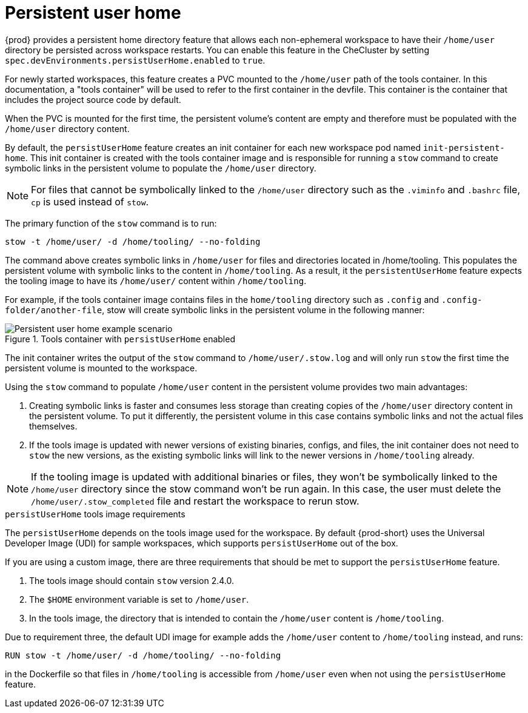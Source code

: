 :_content-type: CONCEPT
:description: About persistent user home
:keywords: administration guide, about, {prod-id-short}, persistent, user, home
:navtitle: Persistent user home
:page-aliases:

[id="about-persistent-user-home"]
= Persistent user home


{prod} provides a persistent home directory feature that allows each non-ephemeral workspace to have their `/home/user` directory be persisted across workspace restarts.
You can enable this feature in the CheCluster by setting `spec.devEnvironments.persistUserHome.enabled` to `true`.

For newly started workspaces, this feature creates a PVC mounted to the `/home/user` path of the tools container.
In this documentation, a "tools container" will be used to refer to the first container in the devfile.
This container is the container that includes the project source code by default.

When the PVC is mounted for the first time, the persistent volume's content are empty and therefore must be populated with the `/home/user` directory content.

By default, the `persistUserHome` feature creates an init container for each new workspace pod named `init-persistent-home`.
This init container is created with the tools container image and is responsible for running a `stow` command to create symbolic links
in the persistent volume to populate the `/home/user` directory.

NOTE: For files that cannot be symbolically linked to the `/home/user` directory such as the `.viminfo` and `.bashrc` file, `cp` is used instead of `stow`.

The primary function of the `stow` command is to run:
[subs="+quotes,attributes"]
----
stow -t /home/user/ -d /home/tooling/ --no-folding
----

The command above creates symbolic links in `/home/user` for files and directories located in /home/tooling. This populates the persistent volume with symbolic links to the content in `/home/tooling`. As a result, it the `persistentUserHome` feature expects the tooling image to have its `/home/user/` content within `/home/tooling`.

For example, if the tools container image contains files in the `home/tooling` directory such as `.config` and `.config-folder/another-file`, stow will create symbolic links in the persistent volume in the following manner:

.Tools container with `persistUserHome` enabled
image::persistent-user-home/tools-container-example.png[Persistent user home example scenario]

The init container writes the output of the `stow` command to `/home/user/.stow.log` and will only run `stow` the first time the persistent volume is mounted to the workspace. 

Using the `stow` command to populate `/home/user` content in the persistent volume provides two main advantages:

. Creating symbolic links is faster and consumes less storage than creating copies of the `/home/user` directory content in the persistent volume. To put it differently, the persistent volume in this case contains symbolic links and not the actual files themselves.
. If the tools image is updated with newer versions of existing binaries, configs, and files, the init container does not need to `stow` the new versions, as the existing symbolic links will link to the newer versions in `/home/tooling` already.

NOTE: If the tooling image is updated with additional binaries or files, they won't be symbolically linked to the `/home/user` directory since the stow command won't be run again. In this case, the user must delete the `/home/user/.stow_completed` file and restart the workspace to rerun stow.

.`persistUserHome` tools image requirements

The `persistUserHome` depends on the tools image used for the workspace. By default {prod-short} uses the Universal Developer Image (UDI) for sample workspaces, which supports `persistUserHome` out of the box.

If you are using a custom image, there are three requirements that should be met to support the `persistUserHome` feature.

. The tools image should contain `stow` version 2.4.0.
. The `$HOME` environment variable is set to `/home/user`.
. In the tools image, the directory that is intended to contain the `/home/user` content is `/home/tooling`.

Due to requirement three, the default UDI image for example adds the `/home/user` content to `/home/tooling` instead, and runs:

[subs="+quotes,attributes"]
----
RUN stow -t /home/user/ -d /home/tooling/ --no-folding 
----

in the Dockerfile so that files in `/home/tooling` is accessible from `/home/user` even when not using the `persistUserHome` feature.
